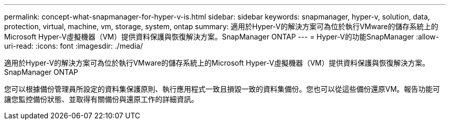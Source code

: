 ---
permalink: concept-what-snapmanager-for-hyper-v-is.html 
sidebar: sidebar 
keywords: snapmanager, hyper-v, solution, data, protection, virtual, machine, vm, storage, system, ontap 
summary: 適用於Hyper-V的解決方案可為位於執行VMware的儲存系統上的Microsoft Hyper-V虛擬機器（VM）提供資料保護與恢復解決方案。SnapManager ONTAP 
---
= Hyper-V的功能SnapManager
:allow-uri-read: 
:icons: font
:imagesdir: ./media/


[role="lead"]
適用於Hyper-V的解決方案可為位於執行VMware的儲存系統上的Microsoft Hyper-V虛擬機器（VM）提供資料保護與恢復解決方案。SnapManager ONTAP

您可以根據備份管理員所設定的資料集保護原則、執行應用程式一致且損毀一致的資料集備份。您也可以從這些備份還原VM。報告功能可讓您監控備份狀態、並取得有關備份與還原工作的詳細資訊。
